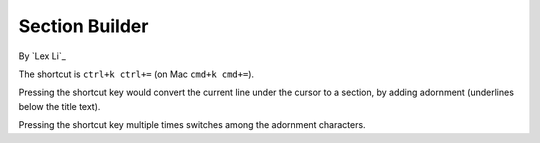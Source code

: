 Section Builder
===============

By `Lex Li`_

The shortcut is ``ctrl+k ctrl+=`` (on Mac ``cmd+k cmd+=``).

Pressing the shortcut key would convert the current line under the cursor to
a section, by adding adornment (underlines below the title text).

Pressing the shortcut key multiple times switches among the adornment
characters.
